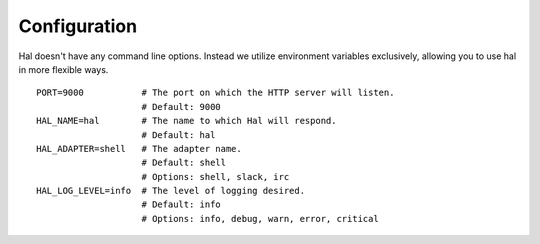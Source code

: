 .. _configuration:

=============
Configuration
=============

Hal doesn't have any command line options. Instead we utilize
environment variables exclusively, allowing you to use hal in more
flexible ways.

::

    PORT=9000           # The port on which the HTTP server will listen.
                        # Default: 9000
    HAL_NAME=hal        # The name to which Hal will respond.
                        # Default: hal
    HAL_ADAPTER=shell   # The adapter name.
                        # Default: shell
                        # Options: shell, slack, irc
    HAL_LOG_LEVEL=info  # The level of logging desired.
                        # Default: info
                        # Options: info, debug, warn, error, critical

